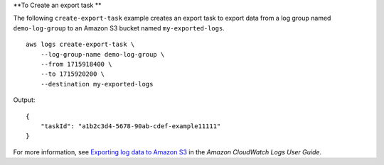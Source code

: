 **To Create an export task **

The following ``create-export-task`` example creates an export task to export data from a log group named ``demo-log-group`` to an Amazon S3 bucket named ``my-exported-logs``. ::

    aws logs create-export-task \
        --log-group-name demo-log-group \
        --from 1715918400 \
        --to 1715920200 \
        --destination my-exported-logs

Output::

    {
        "taskId": "a1b2c3d4-5678-90ab-cdef-example11111"
    }

For more information, see `Exporting log data to Amazon S3 <https://docs.aws.amazon.com/AmazonCloudWatch/latest/logs/S3Export.html>`__ in the *Amazon CloudWatch Logs User Guide*.